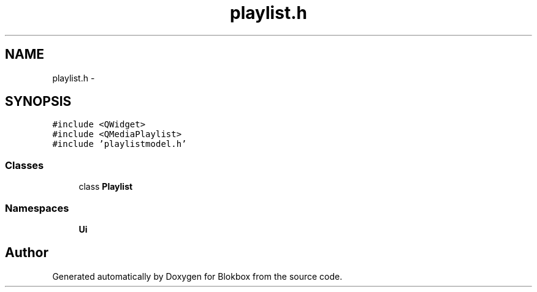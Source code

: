 .TH "playlist.h" 3 "Wed Nov 12 2014" "Blokbox" \" -*- nroff -*-
.ad l
.nh
.SH NAME
playlist.h \- 
.SH SYNOPSIS
.br
.PP
\fC#include <QWidget>\fP
.br
\fC#include <QMediaPlaylist>\fP
.br
\fC#include 'playlistmodel\&.h'\fP
.br

.SS "Classes"

.in +1c
.ti -1c
.RI "class \fBPlaylist\fP"
.br
.in -1c
.SS "Namespaces"

.in +1c
.ti -1c
.RI "\fBUi\fP"
.br
.in -1c
.SH "Author"
.PP 
Generated automatically by Doxygen for Blokbox from the source code\&.
